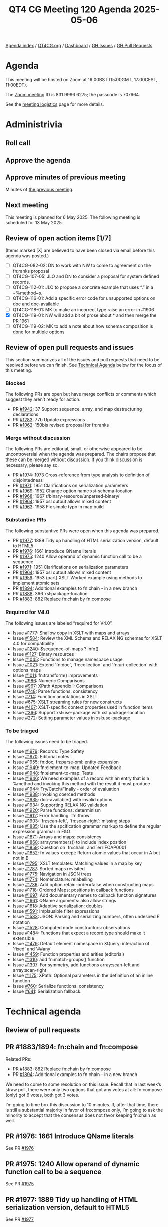 :PROPERTIES:
:ID:       EAB019AA-F51A-42D1-A72F-1B98B3925478
:END:
#+title: QT4 CG Meeting 120 Agenda 2025-05-06
#+author: Norm Tovey-Walsh
#+filetags: :qt4cg:
#+options: html-style:nil h:6 toc:nil
#+html_head: <link rel="stylesheet" type="text/css" href="/meeting/css/htmlize.css"/>
#+html_head: <link rel="stylesheet" type="text/css" href="../../../css/style.css"/>
#+html_head: <link rel="shortcut icon" href="/img/QT4-64.png" />
#+html_head: <link rel="apple-touch-icon" sizes="64x64" href="/img/QT4-64.png" type="image/png" />
#+html_head: <link rel="apple-touch-icon" sizes="76x76" href="/img/QT4-76.png" type="image/png" />
#+html_head: <link rel="apple-touch-icon" sizes="120x120" href="/img/QT4-120.png" type="image/png" />
#+html_head: <link rel="apple-touch-icon" sizes="152x152" href="/img/QT4-152.png" type="image/png" />
#+options: author:nil email:nil creator:nil timestamp:nil
#+startup: showall

[[../][Agenda index]] / [[https://qt4cg.org][QT4CG.org]] / [[https://qt4cg.org/dashboard][Dashboard]] / [[https://github.com/qt4cg/qtspecs/issues][GH Issues]] / [[https://github.com/qt4cg/qtspecs/pulls][GH Pull Requests]]

* Agenda
:PROPERTIES:
:unnumbered: t
:CUSTOM_ID: agenda
:END:

This meeting will be hosted on Zoom at 16:00BST (15:00GMT, 17:00CEST, 11:00EDT).

The [[https://us06web.zoom.us/j/83199966275?pwd=SmN6V0RhUGdSTHFHZkd6cjgxVEY2QT09][Zoom meeting]] ID is 831 9996 6275; the passcode is 707664.

See the [[https://qt4cg.org/meeting/logistics.html][meeting logistics]] page for more details.

* Administrivia
:PROPERTIES:
:CUSTOM_ID: administrivia
:END:

** Roll call
:PROPERTIES:
:CUSTOM_ID: roll-call
:END:

** Approve the agenda
:PROPERTIES:
:CUSTOM_ID: accept-agenda
:END:

** Approve minutes of previous meeting
:PROPERTIES:
:CUSTOM_ID: approve-minutes
:END:

Minutes of [[../../minutes/2025/04-29.html][the previous meeting]].

** Next meeting
:PROPERTIES:
:CUSTOM_ID: next-meeting
:END:

This meeting is planned for 6 May 2025. The following meeting is scheduled
for 13 May 2025. 

** Review of open action items [1/7]
:PROPERTIES:
:CUSTOM_ID: open-actions
:END:

(Items marked [X] are believed to have been closed via email before
this agenda was posted.)

+ [ ] QT4CG-082-02: DN to work with NW to come to agreement on the fn:ranks proposal
+ [ ] QT4CG-107-05: JLO and DN to consider a proposal for system defined records.
+ [ ] QT4CG-112-01: JLO to propose a concrete example that uses “.” in a ~%method~s.
+ [ ] QT4CG-116-01: Add a specific error code for unsupported options on doc and doc-available
+ [ ] QT4CG-118-01: MK to make an incorrect type raise an error in #1906
+ [X] QT4CG-119-01: NW will add a bit of prose about * and then merge the PR 1961
+ [ ] QT4CG-119-02: MK to add a note about how schema composition is done for multiple options

** Review of open pull requests and issues
:PROPERTIES:
:CUSTOM_ID: open-pull-requests
:END:

This section summarizes all of the issues and pull requests that need to be
resolved before we can finish. See [[#technical-agenda][Technical Agenda]] below for the focus of this
meeting.

*** Blocked
:PROPERTIES:
:CUSTOM_ID: blocked
:END:

The following PRs are open but have merge conflicts or comments which
suggest they aren’t ready for action.

+ PR [[https://qt4cg.org/dashboard/#pr-1942][#1942]]: 37 Support sequence, array, and map destructuring declarations
+ PR [[https://qt4cg.org/dashboard/#pr-1283][#1283]]: 77b Update expressions
+ PR [[https://qt4cg.org/dashboard/#pr-1062][#1062]]: 150bis revised proposal for fn:ranks

*** Merge without discussion
:PROPERTIES:
:CUSTOM_ID: merge-without-discussion
:END:

The following PRs are editorial, small, or otherwise appeared to be
uncontroversial when the agenda was prepared. The chairs propose that
these can be merged without discussion. If you think discussion is
necessary, please say so.

+ PR [[https://qt4cg.org/dashboard/#pr-1974][#1974]]: 1973 Cross-reference from type analysis to definition of disjointedness
+ PR [[https://qt4cg.org/dashboard/#pr-1971][#1971]]: 1951 Clarifications on serialization parameters
+ PR [[https://qt4cg.org/dashboard/#pr-1969][#1969]]: 1952 Change option name xsi-schema-location
+ PR [[https://qt4cg.org/dashboard/#pr-1968][#1968]]: 1967 r/binary-resource/unparsed-binary/
+ PR [[https://qt4cg.org/dashboard/#pr-1964][#1964]]: 1957 xsl output allows mixed content
+ PR [[https://qt4cg.org/dashboard/#pr-1963][#1963]]: 1958 Fix simple typo in map:build

*** Substantive PRs
:PROPERTIES:
:CUSTOM_ID: substantive
:END:

The following substantive PRs were open when this agenda was prepared.

+ PR [[https://qt4cg.org/dashboard/#pr-1977][#1977]]: 1889 Tidy up handling of HTML serialization version, default to HTML5
+ PR [[https://qt4cg.org/dashboard/#pr-1976][#1976]]: 1661 Introduce QName literals
+ PR [[https://qt4cg.org/dashboard/#pr-1975][#1975]]: 1240 Allow operand of dynamic function call to be a sequence
+ PR [[https://qt4cg.org/dashboard/#pr-1971][#1971]]: 1951 Clarifications on serialization parameters
+ PR [[https://qt4cg.org/dashboard/#pr-1964][#1964]]: 1957 xsl output allows mixed content
+ PR [[https://qt4cg.org/dashboard/#pr-1959][#1959]]: 1953 (part) XSLT Worked example using methods to implement atomic sets
+ PR [[https://qt4cg.org/dashboard/#pr-1894][#1894]]: Additional examples to fn:chain - in a new branch
+ PR [[https://qt4cg.org/dashboard/#pr-1888][#1888]]: 366 xsl:package-location
+ PR [[https://qt4cg.org/dashboard/#pr-1883][#1883]]: 882 Replace fn:chain by fn:compose

*** Required for V4.0
:PROPERTIES:
:CUSTOM_ID: required-40
:END:

The following issues are labeled “required for V4.0”.

+ Issue [[https://github.com/qt4cg/qtspecs/issues/1777][#1777]]: Shallow copy in XSLT with maps and arrays
+ Issue [[https://github.com/qt4cg/qtspecs/issues/1584][#1584]]: Review the XML Schema and RELAX NG schemas for XSLT 4.0 for compatibility
+ Issue [[https://github.com/qt4cg/qtspecs/issues/1240][#1240]]: $sequence-of-maps ? info()
+ Issue [[https://github.com/qt4cg/qtspecs/issues/1127][#1127]]: Binary resources
+ Issue [[https://github.com/qt4cg/qtspecs/issues/1045][#1045]]: Functions to manage namespace usage
+ Issue [[https://github.com/qt4cg/qtspecs/issues/1021][#1021]]: Extend `fn:doc`, `fn:collection` and `fn:uri-collection` with options maps
+ Issue [[https://github.com/qt4cg/qtspecs/issues/1011][#1011]]: fn:transform() improvements
+ Issue [[https://github.com/qt4cg/qtspecs/issues/986][#986]]: Numeric Comparisons
+ Issue [[https://github.com/qt4cg/qtspecs/issues/967][#967]]: XPath Appendix I: Comparisons
+ Issue [[https://github.com/qt4cg/qtspecs/issues/748][#748]]: Parse functions: consistency
+ Issue [[https://github.com/qt4cg/qtspecs/issues/714][#714]]: Function annotations in XSLT
+ Issue [[https://github.com/qt4cg/qtspecs/issues/675][#675]]: XSLT streaming rules for new constructs
+ Issue [[https://github.com/qt4cg/qtspecs/issues/407][#407]]: XSLT-specific context properties used in function items
+ Issue [[https://github.com/qt4cg/qtspecs/issues/366][#366]]: Support xsl:use-package with xsl:package-location
+ Issue [[https://github.com/qt4cg/qtspecs/issues/272][#272]]: Setting parameter values in xsl:use-package

*** To be triaged
:PROPERTIES:
:CUSTOM_ID: triage
:END:

The following issues need to be triaged.

+ Issue [[https://github.com/qt4cg/qtspecs/issues/1979][#1979]]: Records: Type Safety
+ Issue [[https://github.com/qt4cg/qtspecs/issues/1970][#1970]]: Editorial notes
+ Issue [[https://github.com/qt4cg/qtspecs/issues/1955][#1955]]: fn:doc, fn:parse-xml: entity expansion
+ Issue [[https://github.com/qt4cg/qtspecs/issues/1949][#1949]]: fn:element-to-map: Updated Feedback
+ Issue [[https://github.com/qt4cg/qtspecs/issues/1948][#1948]]: fn:element-to-map: Tests
+ Issue [[https://github.com/qt4cg/qtspecs/issues/1946][#1946]]: We need examples of a record with an entry that is a %method and invoking this method with the result it must produce
+ Issue [[https://github.com/qt4cg/qtspecs/issues/1944][#1944]]: Try/Catch/Finally - order of evaluation
+ Issue [[https://github.com/qt4cg/qtspecs/issues/1938][#1938]]: Invoking coerced methods
+ Issue [[https://github.com/qt4cg/qtspecs/issues/1935][#1935]]: doc-available() with invalid options
+ Issue [[https://github.com/qt4cg/qtspecs/issues/1934][#1934]]: Supporting RELAX NG validation
+ Issue [[https://github.com/qt4cg/qtspecs/issues/1920][#1920]]: Parse functions: determinism
+ Issue [[https://github.com/qt4cg/qtspecs/issues/1912][#1912]]: Error handling: `fn:throw`
+ Issue [[https://github.com/qt4cg/qtspecs/issues/1903][#1903]]: `fn:scan-left`, `fn:scan-right`: missing steps
+ Issue [[https://github.com/qt4cg/qtspecs/issues/1885][#1885]]: Use the spcification grammar markup to define the regular expression grammar in F&O
+ Issue [[https://github.com/qt4cg/qtspecs/issues/1871][#1871]]: Arrays and maps: consistency
+ Issue [[https://github.com/qt4cg/qtspecs/issues/1868][#1868]]: array:members() to include index position
+ Issue [[https://github.com/qt4cg/qtspecs/issues/1859][#1859]]: Question on `fn:chain` and `err:FOAP0001`
+ Issue [[https://github.com/qt4cg/qtspecs/issues/1852][#1852]]: fn:values-except: Return atomic values that occur in A but not in B
+ Issue [[https://github.com/qt4cg/qtspecs/issues/1795][#1795]]: XSLT templates: Matching values in a map by key
+ Issue [[https://github.com/qt4cg/qtspecs/issues/1787][#1787]]: Sorted maps revisited
+ Issue [[https://github.com/qt4cg/qtspecs/issues/1775][#1775]]: Navigation in JSON trees
+ Issue [[https://github.com/qt4cg/qtspecs/issues/1774][#1774]]: Nomenclature: relabelling
+ Issue [[https://github.com/qt4cg/qtspecs/issues/1736][#1736]]: Add option retain-order=false when constructing maps
+ Issue [[https://github.com/qt4cg/qtspecs/issues/1718][#1718]]: Ordered Maps: positions in callback functions
+ Issue [[https://github.com/qt4cg/qtspecs/issues/1697][#1697]]: Add documentary names to callback function signatures
+ Issue [[https://github.com/qt4cg/qtspecs/issues/1661][#1661]]: QName arguments: also allow strings
+ Issue [[https://github.com/qt4cg/qtspecs/issues/1618][#1618]]: Adaptive serialization: doubles
+ Issue [[https://github.com/qt4cg/qtspecs/issues/1591][#1591]]: Implausible filter expressions
+ Issue [[https://github.com/qt4cg/qtspecs/issues/1583][#1583]]: JSON: Parsing and serializing numbers, often undesired E notation
+ Issue [[https://github.com/qt4cg/qtspecs/issues/1528][#1528]]: Computed node constructors: observations
+ Issue [[https://github.com/qt4cg/qtspecs/issues/1484][#1484]]: Functions that expect a record type should make it extensible
+ Issue [[https://github.com/qt4cg/qtspecs/issues/1479][#1479]]: Default element namespace in XQuery: interaction of 'fixed' and '##any'
+ Issue [[https://github.com/qt4cg/qtspecs/issues/1459][#1459]]: Function properties and arities (editorial)
+ Issue [[https://github.com/qt4cg/qtspecs/issues/1310][#1310]]: add fn:match-groups() function
+ Issue [[https://github.com/qt4cg/qtspecs/issues/1307][#1307]]: For symmetry, add functions array:scan-left and array:scan-right
+ Issue [[https://github.com/qt4cg/qtspecs/issues/1175][#1175]]: XPath: Optional parameters in the definition of an inline function
+ Issue [[https://github.com/qt4cg/qtspecs/issues/760][#760]]: Serialize functions: consistency
+ Issue [[https://github.com/qt4cg/qtspecs/issues/641][#641]]: Serialization fallback.


* Technical agenda
:PROPERTIES:
:CUSTOM_ID: technical-agenda
:END:

** Review of pull requests
:PROPERTIES:
:CUSTOM_ID: technical-prs
:END:

** PR #1883/1894: fn:chain and fn:compose
:PROPERTIES:
:CUSTOM_ID: h-92337C4E-B551-4176-894D-E6A787B9E12D
:END:

Related PRs:

+ PR [[https://qt4cg.org/dashboard/#pr-1883][#1883]]: 882 Replace fn:chain by fn:compose
+ PR [[https://qt4cg.org/dashboard/#pr-1894][#1894]]: Additional examples to fn:chain - in a new branch

We need to come to some resolution on this issue. Recall that in last week’s
straw poll, there were only two options that got any votes at all: fn:compose
(only) got 6 votes, both got 3 votes.

I’m going to time box this discussion to 10 minutes. If, after that time, there
is still a substantial majority in favor of fn:compose only, I’m going to ask
the minority to accept that the consensus does not favor keeping fn:chain as
well.

** PR #1976: 1661 Introduce QName literals
:PROPERTIES:
:CUSTOM_ID: pr-1976
:END:
See PR [[https://qt4cg.org/dashboard/#pr-1976][#1976]]
** PR #1975: 1240 Allow operand of dynamic function call to be a sequence
:PROPERTIES:
:CUSTOM_ID: pr-1975
:END:
See PR [[https://qt4cg.org/dashboard/#pr-1975][#1975]]

** PR #1977: 1889 Tidy up handling of HTML serialization version, default to HTML5
:PROPERTIES:
:CUSTOM_ID: pr-1977
:END:
See PR [[https://qt4cg.org/dashboard/#pr-1977][#1977]]
** PR #1971: 1951 Clarifications on serialization parameters
:PROPERTIES:
:CUSTOM_ID: pr-1971
:END:
See PR [[https://qt4cg.org/dashboard/#pr-1971][#1971]]
** PR #1959: 1953 (part) XSLT Worked example using methods to implement atomic sets
:PROPERTIES:
:CUSTOM_ID: h-665D0DEF-9F0E-44D5-970C-945267437608
:END:
See PR [[https://qt4cg.org/dashboard/#pr-1959][#1959]]
** PR #1888: 366 xsl:package-location
:PROPERTIES:
:CUSTOM_ID: pr-1888
:END:
See PR [[https://qt4cg.org/dashboard/#pr-1888][#1888]]
** PR #1964: 1957 xsl output allows mixed content
:PROPERTIES:
:CUSTOM_ID: pr-1964
:END:
See PR [[https://qt4cg.org/dashboard/#pr-1964][#1964]]


** Issue triage
:PROPERTIES:
:CUSTOM_ID: technical-triage
:END:

*** Issue #1832: Associativity of Operators, especially "||" (Appendix A.5)
:PROPERTIES:
:CUSTOM_ID: issue-1832
:END:
See issue [[https://github.com/qt4cg/qtspecs/issues/1832][#1832]]
*** Issue #1799: "well-formed HTML document"?
:PROPERTIES:
:CUSTOM_ID: issue-1799
:END:
See issue [[https://github.com/qt4cg/qtspecs/issues/1799][#1799]]
*** Issue #1797: elements-to-maps: separate function to construct a plan
:PROPERTIES:
:CUSTOM_ID: issue-1797
:END:
See issue [[https://github.com/qt4cg/qtspecs/issues/1797][#1797]]
*** Issue #760: Serialize functions: consistency
:PROPERTIES:
:CUSTOM_ID: issue-760
:END:
See issue [[https://github.com/qt4cg/qtspecs/issues/760][#760]]
*** Issue #641: Serialization fallback.
:PROPERTIES:
:CUSTOM_ID: issue-641
:END:
See issue [[https://github.com/qt4cg/qtspecs/issues/641][#641]]
*** Issue #119: Allow a map's key value to be any sequence
:PROPERTIES:
:CUSTOM_ID: issue-119
:END:
See issue [[https://github.com/qt4cg/qtspecs/issues/119][#119]]


* Any other business
:PROPERTIES:
:CUSTOM_ID: any-other-business
:END:
